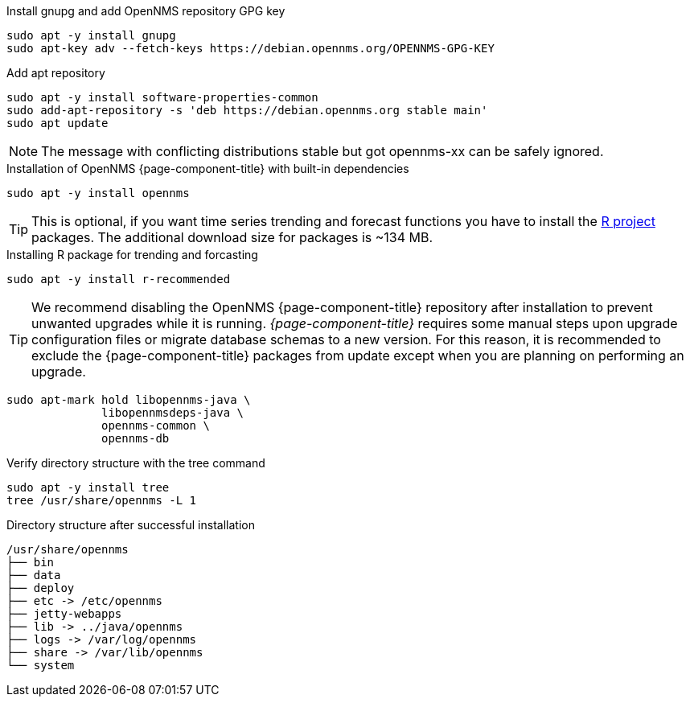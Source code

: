 .Install gnupg and add OpenNMS repository GPG key
[source, console]
----
sudo apt -y install gnupg
sudo apt-key adv --fetch-keys https://debian.opennms.org/OPENNMS-GPG-KEY
----

.Add apt repository
[source, console]
----
sudo apt -y install software-properties-common
sudo add-apt-repository -s 'deb https://debian.opennms.org stable main'
sudo apt update
----

NOTE: The message with conflicting distributions stable but got opennms-xx can be safely ignored.

.Installation of OpenNMS {page-component-title} with built-in dependencies
[source, console]
----
sudo apt -y install opennms
----

TIP: This is optional, if you want time series trending and forecast functions you have to install the link:https://www.r-project.org/[R project] packages.
     The additional download size for packages is ~134 MB.

.Installing R package for trending and forcasting
[source, console]
----
sudo apt -y install r-recommended
----

TIP: We recommend disabling the OpenNMS {page-component-title} repository after installation to prevent unwanted upgrades while it is running.
     _{page-component-title}_ requires some manual steps upon upgrade configuration files or migrate database schemas to a new version.
     For this reason, it is recommended to exclude the {page-component-title} packages from update except when you are planning on performing an upgrade.

[source, console]
----
sudo apt-mark hold libopennms-java \
              libopennmsdeps-java \
              opennms-common \
              opennms-db
----

.Verify directory structure with the tree command
[source, console]
----
sudo apt -y install tree
tree /usr/share/opennms -L 1
----

.Directory structure after successful installation
[source, output]
----
/usr/share/opennms
├── bin
├── data
├── deploy
├── etc -> /etc/opennms
├── jetty-webapps
├── lib -> ../java/opennms
├── logs -> /var/log/opennms
├── share -> /var/lib/opennms
└── system
----
